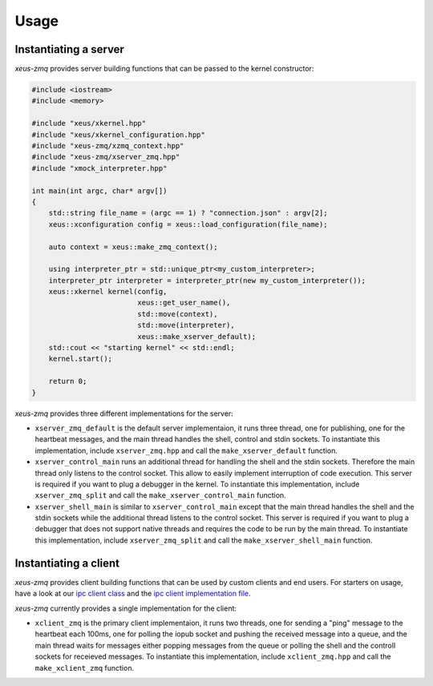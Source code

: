 .. Copyright (c) 2022, Johan Mabille and Sylvain Corlay

   Distributed under the terms of the BSD 3-Clause License.

   The full license is in the file LICENSE, distributed with this software.

Usage
=====

Instantiating a server
----------------------

`xeus-zmq` provides server building functions that can be passed to the kernel constructor:

.. code::

    #include <iostream>
    #include <memory>

    #include "xeus/xkernel.hpp"
    #include "xeus/xkernel_configuration.hpp"
    #include "xeus-zmq/xzmq_context.hpp"
    #include "xeus-zmq/xserver_zmq.hpp"
    #include "xmock_interpreter.hpp"

    int main(int argc, char* argv[])
    {
        std::string file_name = (argc == 1) ? "connection.json" : argv[2];
        xeus::xconfiguration config = xeus::load_configuration(file_name);

        auto context = xeus::make_zmq_context();

        using interpreter_ptr = std::unique_ptr<my_custom_interpreter>;
        interpreter_ptr interpreter = interpreter_ptr(new my_custom_interpreter());
        xeus::xkernel kernel(config,
                             xeus::get_user_name(),
                             std::move(context),
                             std::move(interpreter),
                             xeus::make_xserver_default);
        std::cout << "starting kernel" << std::endl;
        kernel.start();

        return 0;
    }

`xeus-zmq` provides three different implementations for the server:

- ``xserver_zmq_default`` is the default server implementaion, it runs three thread, one for publishing,
  one for the heartbeat messages, and the main thread handles the shell, control and stdin sockets. To
  instantiate this implementation, include ``xserver_zmq.hpp``  and call the ``make_xserver_default``
  function.
- ``xserver_control_main`` runs an additional thread for handling the shell and the stdin sockets. Therefore
  the main thread only listens to the control socket. This allow to easily implement interruption of code
  execution. This server is required if you want to plug a debugger in the kernel. To instantiate this
  implementation, include ``xserver_zmq_split`` and call the ``make_xserver_control_main`` function.
- ``xserver_shell_main`` is similar to ``xserver_control_main`` except that the main thread handles the shell
  and the stdin sockets while the additional thread listens to the control socket. This server is required if
  you want to plug a debugger that does not support native threads and requires the code to be run by the main
  thread. To instantiate this implementation, include ``xserver_zmq_split``  and call the
  ``make_xserver_shell_main`` function.

Instantiating a client
----------------------

`xeus-zmq` provides client building functions that can be used by custom clients and end users. For starters on usage,
have a look at our `ipc client class`_ and the `ipc client implementation file`_.

`xeus-zmq` currently provides a single implementation for the client:

- ``xclient_zmq`` is the primary client implementaion, it runs two threads, one for sending a "ping" message to the
  heartbeat each 100ms, one for polling the iopub socket and pushing the received message into a queue, and the main
  thread waits for messages either popping messages from the queue or polling the shell and the controll sockets for
  receieved messages. To instantiate this implementation, include ``xclient_zmq.hpp`` and call the
  ``make_xclient_zmq`` function.

.. _ipc client class: https://github.com/jupyter-xeus/xeus-zmq/blob/main/test/xipc_client.hpp
.. _ipc client implementation file: https://github.com/jupyter-xeus/xeus-zmq/blob/main/test/client_ipc.cpp

